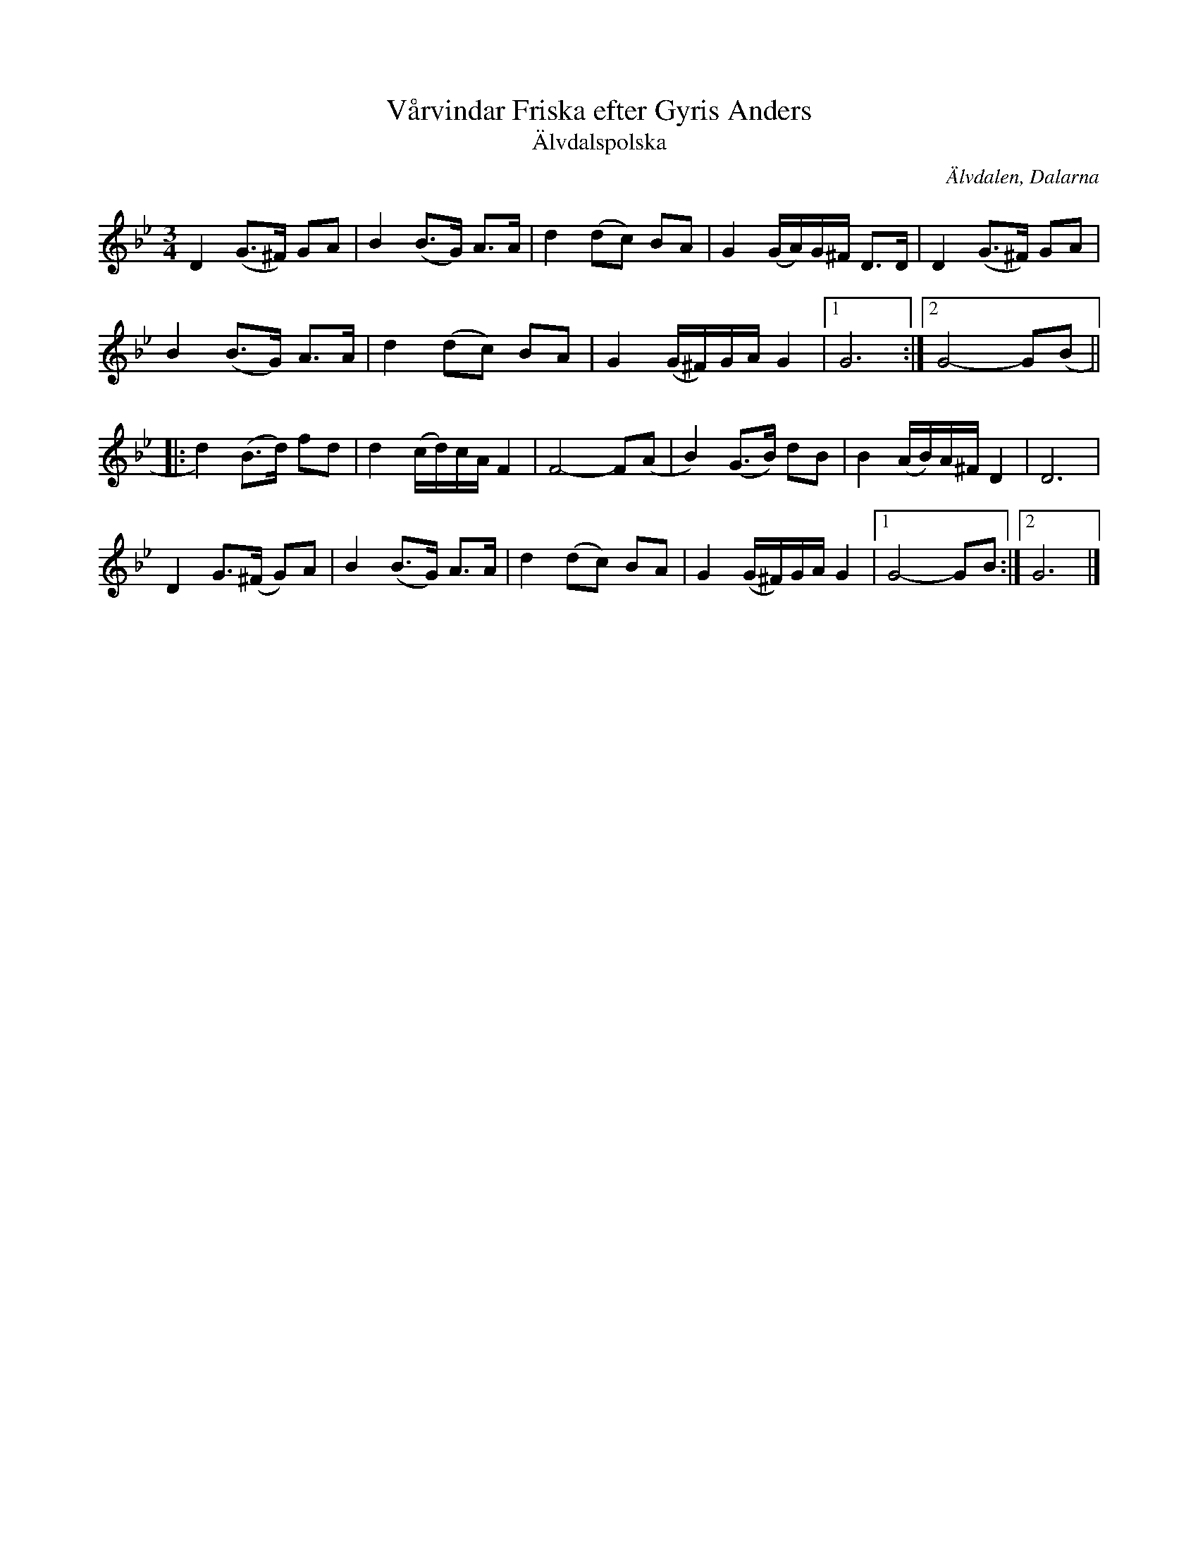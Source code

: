 %%abc-charset utf-8

X:1047
T:Vårvindar Friska efter Gyris Anders
T:Älvdalspolska
S:Efter Kristina Ståhl Cedervall
S:Efter Gyris Anders
Z:Karen Myers (#1047)
Z:Upptecknad 9/1994
M:3/4
L:1/8
R:Polska
O:Älvdalen, Dalarna
N:Tonarten är egentligen hexatonisk i del A (G A Bb C D F#), och Bb i början av B-delen för att sedan återgå till huvudtonarten
K:Gm
D2 (G>^F) GA | B2 (B>G) A>A | d2 (dc) BA | G2 (G/A/)G/^F/ D>D | D2 (G>^F) GA |
B2 (B>G) A>A | d2 (dc) BA | G2 (G/^F/)G/A/ G2 |1 G6 :|2 G4- G(B ||
|: d2) (B>d) fd | d2 (c/d/)c/A/ F2 | F4- F(A | B2) (G>B) dB | B2 (A/B/)A/^F/ D2 | D6 |
D2 G>(^F G)A | B2 (B>G) A>A | d2 (dc) BA | G2 (G/^F/)G/A/ G2 |1 G4- GB :|2 G6 |]

